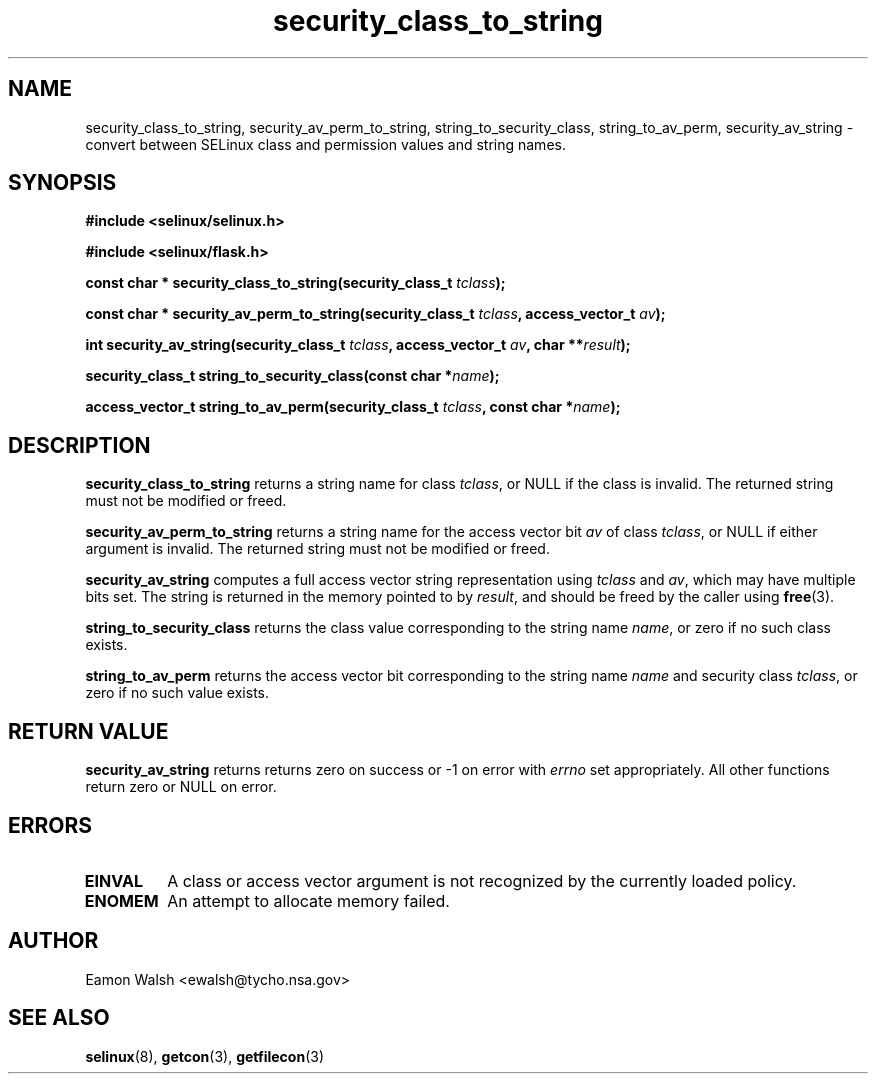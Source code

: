 .\" Hey Emacs! This file is -*- nroff -*- source.
.\"
.\" Author: Eamon Walsh (ewalsh@tycho.nsa.gov) 2007
.TH "security_class_to_string" "3" "30 Mar 2007" "" "SELinux API documentation"
.SH "NAME"
security_class_to_string, security_av_perm_to_string, string_to_security_class, string_to_av_perm, security_av_string \- convert
between SELinux class and permission values and string names.

.SH "SYNOPSIS"
.B #include <selinux/selinux.h>

.B #include <selinux/flask.h>
.sp
.BI "const char * security_class_to_string(security_class_t " tclass ");"
.sp
.BI "const char * security_av_perm_to_string(security_class_t " tclass ", access_vector_t " av ");"
.sp
.BI "int security_av_string(security_class_t " tclass ", access_vector_t " av ", char **" result ");"
.sp
.BI "security_class_t string_to_security_class(const char *" name ");"
.sp
.BI "access_vector_t string_to_av_perm(security_class_t " tclass ", const char *" name ");"

.SH "DESCRIPTION"
.B security_class_to_string
returns a string name for class
.IR tclass ,
or NULL if the class is invalid.  The returned string must not be modified or freed.

.B security_av_perm_to_string
returns a string name for the access vector bit
.I av
of class
.IR tclass ,
or NULL if either argument is invalid.  The returned string must not be modified or freed.

.B security_av_string
computes a full access vector string representation using
.I tclass
and
.IR av ,
which may have multiple bits set.  The string is returned in the memory pointed to by
.IR result ,
and should be freed by the caller using
.BR free (3).

.B string_to_security_class
returns the class value corresponding to the string name
.IR name ,
or zero if no such class exists.

.B string_to_av_perm
returns the access vector bit corresponding to the string name
.I name
and security class
.IR tclass ,
or zero if no such value exists.

.SH "RETURN VALUE"
.B security_av_string
returns returns zero on success or \-1 on error with
.I errno
set appropriately.  All other functions return zero or NULL on error.

.SH "ERRORS"
.TP
.B EINVAL
A class or access vector argument is not recognized by the currently loaded policy.

.TP
.B ENOMEM
An attempt to allocate memory failed.

.SH "AUTHOR"
Eamon Walsh <ewalsh@tycho.nsa.gov>

.SH "SEE ALSO"
.BR selinux (8),
.BR getcon (3),
.BR getfilecon (3)
